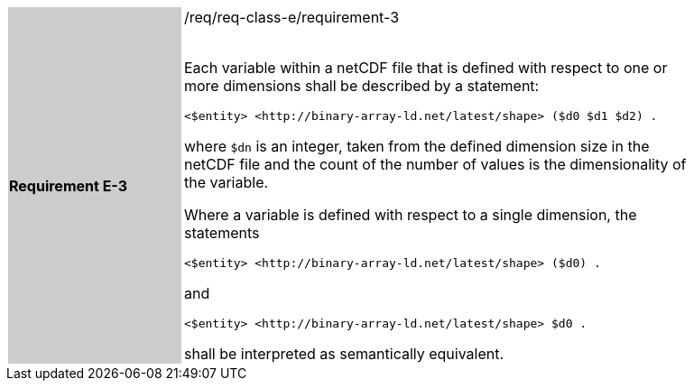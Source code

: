 [width="90%",cols="2,6"]
|===
|*Requirement E-3* {set:cellbgcolor:#CACCCE}|/req/req-class-e/requirement-3 +
 +

Each variable within a netCDF file that is defined with respect to one or more dimensions shall be described by a statement:

 `+<$entity> <http://binary-array-ld.net/latest/shape> ($d0 $d1 $d2) .+`

where `$dn` is an integer, taken from the defined dimension size in the netCDF file and the count of the number of values is the dimensionality of the variable.

Where a variable is defined with respect to a single dimension, the statements


 `+<$entity> <http://binary-array-ld.net/latest/shape> ($d0) .+`

and

 `+<$entity> <http://binary-array-ld.net/latest/shape> $d0 .+`

shall be interpreted as semantically equivalent.

 {set:cellbgcolor:#FFFFFF}

|===
